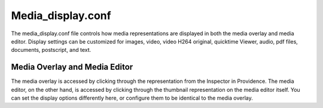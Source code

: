 Media_display.conf
==================
The media_display.conf file controls how media representations are displayed in both the media overlay and media editor. Display settings can be customized for images, video, video H264 original, quicktime Viewer, audio, pdf files, documents, postscript, and text.

Media Overlay and Media Editor
------------------------------
The media overlay is accessed by clicking through the representation from the Inspector in Providence. The media editor, on the other hand, is accessed by clicking through the thumbnail representation on the media editor itself. You can set the display options differently here, or configure them to be identical to the media overlay.

.. csv-table::
   :widths: 12, 32, 12
   :header-rows: 1
   :file: media_display.csv 